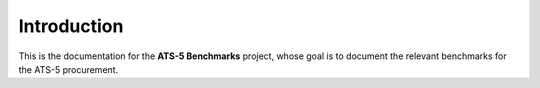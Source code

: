 ************
Introduction
************

This is the documentation for the **ATS-5 Benchmarks** project, whose goal is
to document the relevant benchmarks for the ATS-5 procurement.

